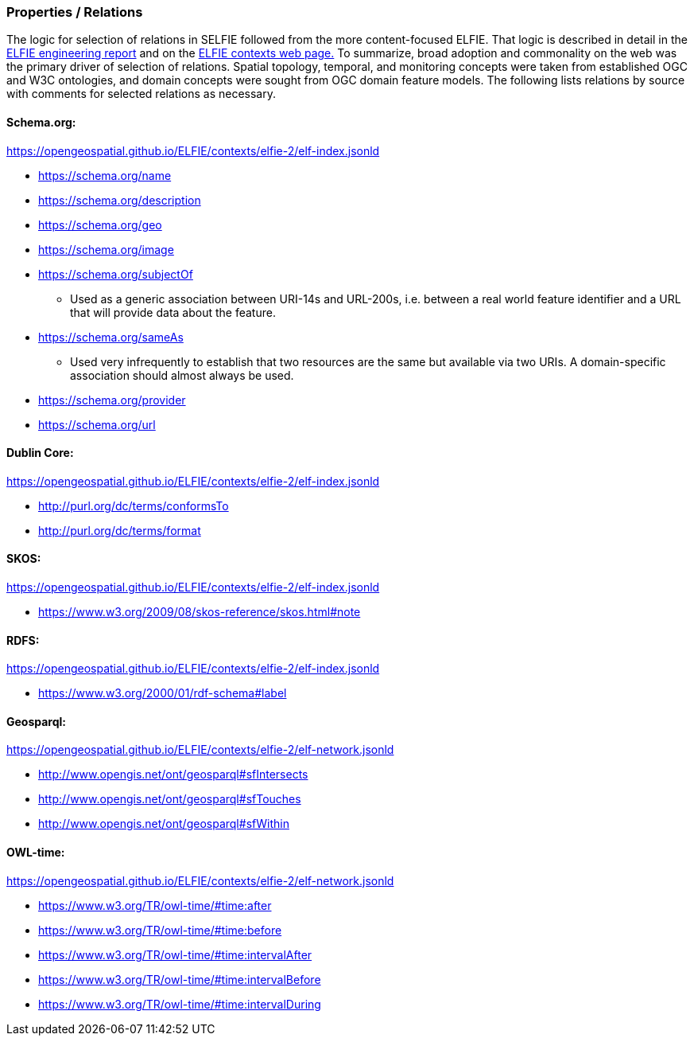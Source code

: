 === Properties / Relations

The logic for selection of relations in SELFIE followed from the more content-focused ELFIE. That logic is described in detail in the https://docs.opengeospatial.org/per/18-097.html[ELFIE engineering report] and on the https://opengeospatial.github.io/ELFIE/json-ld/[ELFIE contexts web page.] To summarize, broad adoption and commonality on the web was the primary driver of selection of relations. Spatial topology, temporal, and monitoring concepts were taken from established OGC and W3C ontologies, and domain concepts were sought from OGC domain feature models. The following lists relations by source with comments for selected relations as necessary.

==== Schema.org:

https://opengeospatial.github.io/ELFIE/contexts/elfie-2/elf-index.jsonld[https://opengeospatial.github.io/ELFIE/contexts/elfie-2/elf-index.jsonld]

* https://schema.org/name[https://schema.org/name]
* https://schema.org/description[https://schema.org/description]
* https://schema.org/geo[https://schema.org/geo]
* https://schema.org/image[https://schema.org/image]
* https://schema.org/subjectOf[https://schema.org/subjectOf]
** Used as a generic association between URI-14s and URL-200s, i.e. between a real world feature identifier and a URL that will provide data about the feature.
* https://schema.org/sameAs[https://schema.org/sameAs]
** Used very infrequently to establish that two resources are the same but available via two URIs. A domain-specific association should almost always be used.
* https://schema.org/provider[https://schema.org/provider]
* https://schema.org/url[https://schema.org/url]

==== Dublin Core:

https://opengeospatial.github.io/ELFIE/contexts/elfie-2/elf-data.jsonld[https://opengeospatial.github.io/ELFIE/contexts/elfie-2/elf-index.jsonld]

* http://purl.org/dc/terms/conformsTo[http://purl.org/dc/terms/conformsTo]
* http://purl.org/dc/terms/format[http://purl.org/dc/terms/format]

==== SKOS: 

https://opengeospatial.github.io/ELFIE/contexts/elfie-2/elf-index.jsonld[https://opengeospatial.github.io/ELFIE/contexts/elfie-2/elf-index.jsonld]

* https://www.w3.org/2009/08/skos-reference/skos.html#note[https://www.w3.org/2009/08/skos-reference/skos.html#note]

==== RDFS:

https://opengeospatial.github.io/ELFIE/contexts/elfie-2/elf-index.jsonld[https://opengeospatial.github.io/ELFIE/contexts/elfie-2/elf-index.jsonld]

* https://www.w3.org/2000/01/rdf-schema#label[https://www.w3.org/2000/01/rdf-schema#label]

==== Geosparql:

https://opengeospatial.github.io/ELFIE/contexts/elfie-2/elf-network.jsonld[https://opengeospatial.github.io/ELFIE/contexts/elfie-2/elf-network.jsonld]

* http://www.opengis.net/ont/geosparql#sfIntersects[http://www.opengis.net/ont/geosparql#sfIntersects]
* http://www.opengis.net/ont/geosparql#sfTouches[http://www.opengis.net/ont/geosparql#sfTouches]
* http://www.opengis.net/ont/geosparql#sfWithin[http://www.opengis.net/ont/geosparql#sfWithin]

==== OWL-time:

https://opengeospatial.github.io/ELFIE/contexts/elfie-2/elf-network.jsonld[https://opengeospatial.github.io/ELFIE/contexts/elfie-2/elf-network.jsonld]

* https://www.w3.org/TR/owl-time/#time:after[https://www.w3.org/TR/owl-time/#time:after]
* https://www.w3.org/TR/owl-time/#time:before[https://www.w3.org/TR/owl-time/#time:before]
* https://www.w3.org/TR/owl-time/#time:intervalAfter[https://www.w3.org/TR/owl-time/#time:intervalAfter]
* https://www.w3.org/TR/owl-time/#time:intervalBefore[https://www.w3.org/TR/owl-time/#time:intervalBefore]
* https://www.w3.org/TR/owl-time/#time:intervalDuring[https://www.w3.org/TR/owl-time/#time:intervalDuring]
